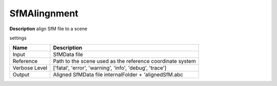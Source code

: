 SfMAlingnment
=============

**Description** align SfM file to a scene

settings

============= =========================================================
Name          Description
============= =========================================================
Input         SfMData file
Reference     Path to the scene used as the reference coordinate system
Verbose Level ['fatal', 'error', 'warning', 'info', 'debug', 'trace']
Output        Aligned SfMData file internalFolder + 'alignedSfM.abc
============= =========================================================

|image0|


.. |image0| image:: sfm-align.jpg
   :target: sfm-align.jpg
